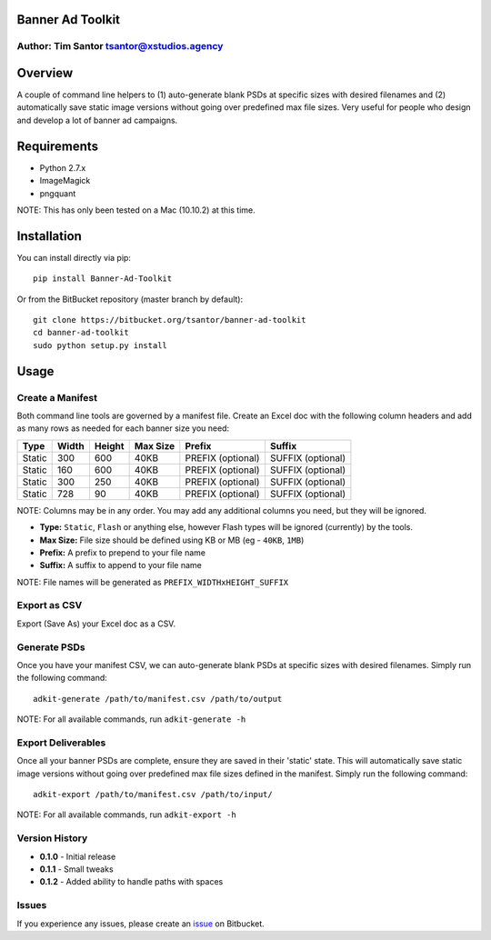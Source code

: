Banner Ad Toolkit
=================

Author: Tim Santor tsantor@xstudios.agency
------------------------------------------

Overview
========

A couple of command line helpers to (1) auto-generate blank PSDs at
specific sizes with desired filenames and (2) automatically save static
image versions without going over predefined max file sizes. Very useful
for people who design and develop a lot of banner ad campaigns.

Requirements
============

-  Python 2.7.x
-  ImageMagick
-  pngquant

NOTE: This has only been tested on a Mac (10.10.2) at this time.

Installation
============

You can install directly via pip:

::

    pip install Banner-Ad-Toolkit

Or from the BitBucket repository (master branch by default):

::

    git clone https://bitbucket.org/tsantor/banner-ad-toolkit
    cd banner-ad-toolkit
    sudo python setup.py install

Usage
=====

Create a Manifest
-----------------

Both command line tools are governed by a manifest file. Create an Excel
doc with the following column headers and add as many rows as needed for
each banner size you need:

+----------+---------+----------+------------+---------------------+---------------------+
| Type     | Width   | Height   | Max Size   | Prefix              | Suffix              |
+==========+=========+==========+============+=====================+=====================+
| Static   | 300     | 600      | 40KB       | PREFIX (optional)   | SUFFIX (optional)   |
+----------+---------+----------+------------+---------------------+---------------------+
| Static   | 160     | 600      | 40KB       | PREFIX (optional)   | SUFFIX (optional)   |
+----------+---------+----------+------------+---------------------+---------------------+
| Static   | 300     | 250      | 40KB       | PREFIX (optional)   | SUFFIX (optional)   |
+----------+---------+----------+------------+---------------------+---------------------+
| Static   | 728     | 90       | 40KB       | PREFIX (optional)   | SUFFIX (optional)   |
+----------+---------+----------+------------+---------------------+---------------------+

NOTE: Columns may be in any order. You may add any additional columns you need,
but they will be ignored.

-  **Type:** ``Static``, ``Flash`` or anything else, however Flash types
   will be ignored (currently) by the tools.
-  **Max Size:** File size should be defined using KB or MB (eg -
   ``40KB``, ``1MB``)
-  **Prefix:** A prefix to prepend to your file name
-  **Suffix:** A suffix to append to your file name

NOTE: File names will be generated as ``PREFIX_WIDTHxHEIGHT_SUFFIX``

Export as CSV
-------------

Export (Save As) your Excel doc as a CSV.

Generate PSDs
-------------

Once you have your manifest CSV, we can auto-generate blank PSDs at
specific sizes with desired filenames. Simply run the following command:

::

    adkit-generate /path/to/manifest.csv /path/to/output

NOTE: For all available commands, run ``adkit-generate -h``

Export Deliverables
-------------------

Once all your banner PSDs are complete, ensure they are saved in their
'static' state. This will automatically save static image versions
without going over predefined max file sizes defined in the manifest.
Simply run the following command:

::

    adkit-export /path/to/manifest.csv /path/to/input/

NOTE: For all available commands, run ``adkit-export -h``

Version History
---------------

- **0.1.0** - Initial release
- **0.1.1** - Small tweaks
- **0.1.2** - Added ability to handle paths with spaces

Issues
------

If you experience any issues, please create an
`issue <https://bitbucket.org/tsantor/banner-ad-toolkit/issues>`__ on
Bitbucket.
